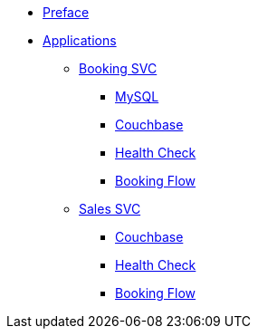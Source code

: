 * xref:index.adoc[Preface]
* xref:app-list.adoc[Applications]
** xref:BAPP0054884:index.adoc[Booking SVC]
*** xref:ROOT:mysql.adoc[MySQL]
*** xref:ROOT:couchbase.adoc[Couchbase]
*** xref:BAPP0054884:health-check.adoc[Health Check]
*** xref:BAPP0054884:booking-flow.adoc[Booking Flow]
** xref:BAPP0054776:index.adoc[Sales SVC]
*** xref:ROOT:couchbase.adoc[Couchbase]
*** xref:BAPP0054776:health-check.adoc[Health Check]
*** xref:BAPP0054776:booking-flow.adoc[Booking Flow]
